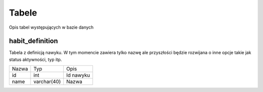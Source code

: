 Tabele
===============================================================================
Opis tabel występujących w bazie danych

habit_definition
*******************************************************************************
Tabela z definicją nawyku. W tym momencie zawiera tylko nazwę ale przyszłości
będzie rozwijana o inne opcje takie jak status aktywności, typ itp.

===== =========== ===========================================================
Nazwa Typ         Opis
----- ----------- -----------------------------------------------------------
id    int         Id nawyku
name  varchar(40) Nazwa
===== =========== ===========================================================
